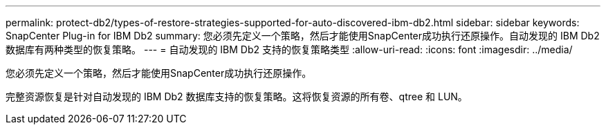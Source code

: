 ---
permalink: protect-db2/types-of-restore-strategies-supported-for-auto-discovered-ibm-db2.html 
sidebar: sidebar 
keywords: SnapCenter Plug-in for IBM Db2 
summary: 您必须先定义一个策略，然后才能使用SnapCenter成功执行还原操作。自动发现的 IBM Db2 数据库有两种类型的恢复策略。 
---
= 自动发现的 IBM Db2 支持的恢复策略类型
:allow-uri-read: 
:icons: font
:imagesdir: ../media/


[role="lead"]
您必须先定义一个策略，然后才能使用SnapCenter成功执行还原操作。

完整资源恢复是针对自动发现的 IBM Db2 数据库支持的恢复策略。这将恢复资源的所有卷、qtree 和 LUN。
